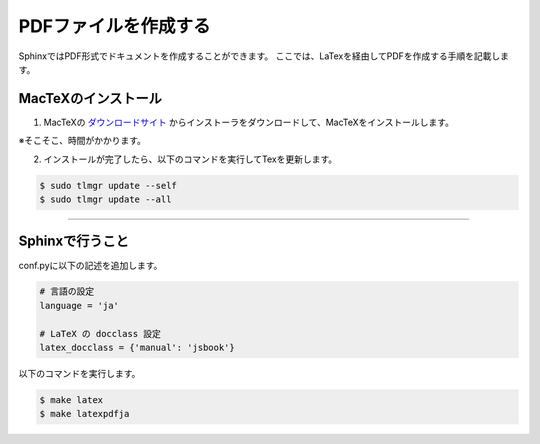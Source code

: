 =======================
PDFファイルを作成する
=======================

SphinxではPDF形式でドキュメントを作成することができます。
ここでは、LaTexを経由してPDFを作成する手順を記載します。


MacTeXのインストール
======================

1. MacTeXの `ダウンロードサイト <http://tug.org/mactex/>`_  からインストーラをダウンロードして、MacTeXをインストールします。
	
※そこそこ、時間がかかります。


2. インストールが完了したら、以下のコマンドを実行してTexを更新します。

.. code-block:: bash

	$ sudo tlmgr update --self
	$ sudo tlmgr update --all


-----

Sphinxで行うこと
=================

conf.pyに以下の記述を追加します。

.. code-block:: c

	# 言語の設定
	language = 'ja'

	# LaTeX の docclass 設定
	latex_docclass = {'manual': 'jsbook'}


以下のコマンドを実行します。

.. code-block:: bash

	$ make latex
	$ make latexpdfja



